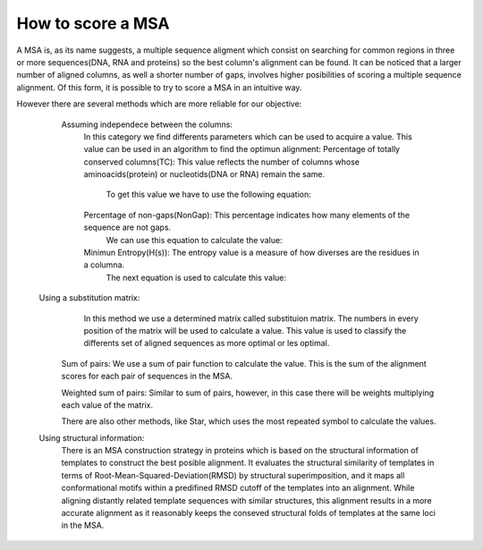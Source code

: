 How to score a MSA
==================

A MSA is, as its name suggests, a multiple sequence aligment which consist on searching for common regions in three or more sequences(DNA, RNA and proteins) so the best column's alignment can be found.
It can be noticed that a larger number of aligned columns, as well a shorter number of gaps, involves higher posibilities of scoring a multiple sequence alignment. Of this form, it is possible to try to score a MSA in an intuitive way.

However there are several methods which are more reliable for our objective:


  Assuming independece between the columns:
		In this category we find differents parameters which can be used to acquire a value. This value can be used in an algorithm to find the optimun alignment:
		Percentage of totally conserved columns(TC): This value reflects the number of columns whose aminoacids(protein) or nucleotids(DNA or RNA) remain the same.
			To get this value we have to use the following equation:
 

                Percentage of non-gaps(NonGap): This percentage indicates how many elements of the sequence are not gaps.
			We can use this equation to calculate the value:
	
		
		Minimun Entropy(H(s)): The entropy value is a measure of how diverses are the residues in a columna.
			The next equation is used to calculate this value:
                          



 Using a substitution matrix:
           In this method we use a determined matrix called substituion matrix. The numbers in every position of the matrix will be used to calculate a value. This value is used to classify the differents set of aligned sequences as more optimal or les optimal.
	Sum of pairs: We use a sum of pair function to calculate the  value. This is the sum of the alignment scores for each pair of sequences in the MSA.
               
	Weighted sum of pairs: Similar to sum of pairs, however, in this case there will be weights multiplying each value of the matrix.
         
	There are also other methods, like Star, which uses the most repeated symbol to calculate the values.



 Using structural information:
	There is an MSA construction strategy in proteins which is based on the structural information of templates to construct the 		best posible alignment. 
	It evaluates the structural similarity of templates in terms of Root-Mean-Squared-Deviation(RMSD) by structural superimposition, 	and it maps all conformational motifs within a predifined RMSD cutoff of the templates into an alignment. 
	While aligning distantly related template sequences with similar structures, this alignment results in a more accurate alignment 	as it reasonably keeps the conseved structural folds of templates at the same loci in the MSA. 
